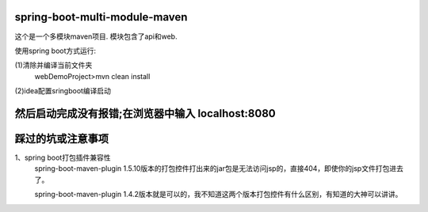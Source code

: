 .. image:: https://travis-ci.org/xiaomozhang/spring-boot-multi-module-maven.svg?branch=master
   :target: https://travis-ci.org/xiaomozhang/spring-boot-multi-module-maven

spring-boot-multi-module-maven
~~~~~~~~~~~~

这个是一个多模块maven项目. 模块包含了api和web.

使用spring boot方式运行:

(1)清除并编译当前文件夹
  webDemoProject>mvn clean install
(2)idea配置sringboot编译启动

.. image:: image/springbootRunConfig.jpg

然后启动完成没有报错;在浏览器中输入 localhost:8080
~~~~~~~~~~~~~~
踩过的坑或注意事项
~~~~~~~~~~~~~~
1、spring boot打包插件兼容性
   spring-boot-maven-plugin 1.5.10版本的打包控件打出来的jar包是无法访问jsp的，直接404，即使你的jsp文件打包进去了。
   
   spring-boot-maven-plugin 1.4.2版本就是可以的，我不知道这两个版本打包控件有什么区别，有知道的大神可以讲讲。




